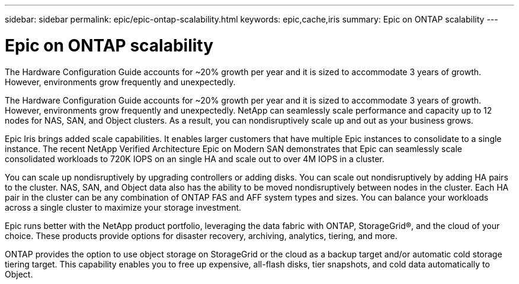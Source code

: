 ---
sidebar: sidebar
permalink: epic/epic-ontap-scalability.html
keywords: epic,cache,iris
summary: Epic on ONTAP scalability
---

= Epic on ONTAP scalability

:hardbreaks:
:nofooter:
:icons: font
:linkattrs:
:imagesdir: ../media

[.lead]
The Hardware Configuration Guide accounts for ~20% growth per year and it is sized to accommodate 3 years of growth. However, environments grow frequently and unexpectedly.

The Hardware Configuration Guide accounts for ~20% growth per year and it is sized to accommodate 3 years of growth. However, environments grow frequently and unexpectedly. NetApp can seamlessly scale performance and capacity up to 12 nodes for NAS, SAN, and Object clusters. As a result, you can nondisruptively scale up and out as your business grows.

Epic Iris brings added scale capabilities. It enables larger customers that have multiple Epic instances to consolidate to a single instance. The recent NetApp Verified Architecture Epic on Modern SAN demonstrates that Epic can seamlessly scale consolidated workloads to 720K IOPS on an single HA and scale out to over 4M IOPS in a cluster.

You can scale up nondisruptively by upgrading controllers or adding disks. You can scale out nondisruptively by adding HA pairs to the cluster. NAS, SAN, and Object data also has the ability to be moved nondisruptively between nodes in the cluster. Each HA pair in the cluster can be any combination of ONTAP FAS and AFF system types and sizes. You can balance your workloads across a single cluster to maximize your storage investment.

Epic runs better with the NetApp product portfolio, leveraging the data fabric with ONTAP, StorageGrid®, and the cloud of your choice. These products provide options for disaster recovery, archiving, analytics, tiering, and more.

ONTAP provides the option to use object storage on StorageGrid or the cloud as a backup target and/or automatic cold storage tiering target. This capability enables you to free up expensive, all-flash disks, tier snapshots, and cold data automatically to Object.
